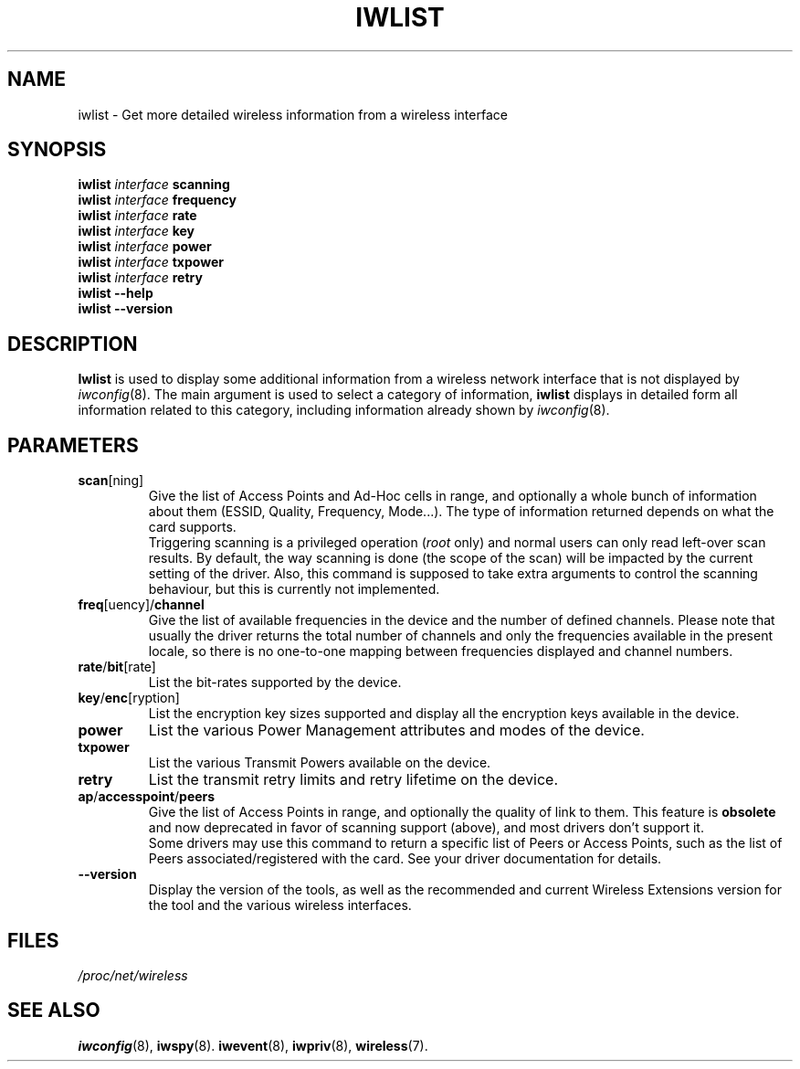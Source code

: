 .\" Jean II - HPLB - 96
.\" iwlist.8
.\"
.TH IWLIST 8 "07 March 2004" "wireless-tools" "Linux Programmer's Manual"
.\"
.\" NAME part
.\"
.SH NAME
iwlist \- Get more detailed wireless information from a wireless interface
.\"
.\" SYNOPSIS part
.\"
.SH SYNOPSIS
.BI "iwlist " interface " scanning"
.br
.BI "iwlist " interface " frequency"
.br
.BI "iwlist " interface " rate"
.br
.BI "iwlist " interface " key"
.br
.BI "iwlist " interface " power"
.br
.BI "iwlist " interface " txpower"
.br
.BI "iwlist " interface " retry"
.br
.BI "iwlist --help"
.br
.BI "iwlist --version"
.\"
.\" DESCRIPTION part
.\"
.SH DESCRIPTION
.B Iwlist
is used to display some additional information from a wireless network
interface that is not displayed by
.IR iwconfig (8).
The main argument is used
to select a category of information,
.B iwlist
displays in detailed form all information related to this category,
including information already shown by
.IR iwconfig (8).
.\"
.\" PARAMETER part
.\"
.SH PARAMETERS
.TP
.BR scan [ning]
Give the list of Access Points and Ad-Hoc cells in range, and
optionally a whole bunch of information about them (ESSID, Quality,
Frequency, Mode...). The type of information returned depends on what
the card supports.
.br
Triggering scanning is a privileged operation
.RI ( root
only) and normal users can only read left-over scan results. By
default, the way scanning is done (the scope of the scan) will be
impacted by the current setting of the driver. Also, this command is
supposed to take extra arguments to control the scanning behaviour,
but this is currently not implemented.
.TP
.BR freq [uency]/ channel
Give the list of available frequencies in the device and the number of
defined channels. Please note that usually the driver returns the
total number of channels and only the frequencies available in the
present locale, so there is no one-to-one mapping between frequencies
displayed and channel numbers.
.TP
.BR rate / bit [rate]
List the bit-rates supported by the device.
.TP
.BR key / enc [ryption]
List the encryption key sizes supported and display all the encryption
keys available in the device.
.TP
.B power
List the various Power Management attributes and modes of the device.
.TP
.B txpower
List the various Transmit Powers available on the device.
.TP
.B retry
List the transmit retry limits and retry lifetime on the device.
.TP
.BR ap / accesspoint / peers
Give the list of Access Points in range, and optionally the quality of
link to them. This feature is
.B obsolete
and now deprecated in favor of scanning support (above), and most
drivers don't support it.
.br
Some drivers may use this command to return a specific list of Peers
or Access Points, such as the list of Peers associated/registered with
the card. See your driver documentation for details.
.TP
.B --version
Display the version of the tools, as well as the recommended and
current Wireless Extensions version for the tool and the various
wireless interfaces.
.\"
.\" FILES part
.\"
.SH FILES
.I /proc/net/wireless
.\"
.\" SEE ALSO part
.\"
.SH SEE ALSO
.BR iwconfig (8),
.BR iwspy (8).
.BR iwevent (8),
.BR iwpriv (8),
.BR wireless (7).

